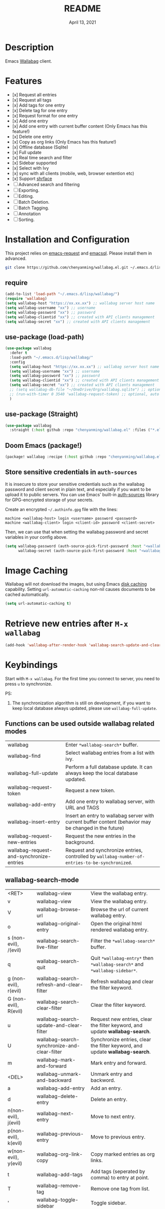 #+TITLE:   README
#+DATE:    April 13, 2021
#+SINCE:   <replace with next tagged release version>
#+STARTUP: inlineimages nofold

* Table of Contents :TOC_1:noexport:
- [[#description][Description]]
- [[#features][Features]]
- [[#installation-and-configuration][Installation and Configuration]]
- [[#image-caching][Image Caching]]
- [[#retrive-new-entries-after-m-x-wallabag][Retrive new entries after =M-x wallabag=]]
- [[#keybindings][Keybindings]]
- [[#change-logs][Change logs]]

* Description
Emacs [[https://github.com/wallabag/wallabag][Wallabag]] client.
#+attr_org: :width 600px
[[file:homepage.png]]

* Features

- [x] Request all entries
- [x] Request all tags
- [x] Add tags for one entry
- [x] Delete tag for one entry
- [x] Request format for one entry
- [x] Add one entry
- [x] Add one entry with current buffer content (Only Emacs has this feature!)
- [x] Delete one entry
- [x] Copy as org links (Only Emacs has this feature!)
- [x] Offline database (Sqlite)
- [x] Full update
- [x] Real time search and filter
- [x] Sidebar supported
- [x] Select with Ivy
- [x] sync with all clients (mobile, web, browser extention etc)
- [x] Support [[https://github.com/chenyanming/shrface][shrface]]
- [ ] Advanced search and filtering
- [ ] Exporting.
- [ ] Editing.
- [ ] Batch Deletion.
- [ ] Batch Tagging.
- [ ] Annotation
- [ ] Sorting.

* Installation and Configuration
This project relies on [[https://github.com/tkf/emacs-request][emacs-request]] and [[https://github.com/skeeto/emacsql][emacsql]]. Please install them in advanced.

#+begin_src sh
git clone https://github.com/chenyanming/wallabag.el.git ~/.emacs.d/lisp/wallabag/
#+end_src

** require
#+BEGIN_SRC emacs-lisp
(add-to-list 'load-path "~/.emacs.d/lisp/wallabag/")
(require 'wallabag)
(setq wallabag-host "https://xx.xx.xx") ;; wallabag server host name
(setq wallabag-username "xx") ;; username
(setq wallabag-password "xx") ;; password
(setq wallabag-clientid "xx") ;; created with API clients management
(setq wallabag-secret "xx") ;; created with API clients management
#+END_SRC

** use-package (load-path)
#+begin_src emacs-lisp
(use-package wallabag
  :defer t
  :load-path "~/.emacs.d/lisp/wallabag/"
  :config
  (setq wallabag-host "https://xx.xx.xx") ;; wallabag server host name
  (setq wallabag-username "xx") ;; username
  (setq wallabag-password "xx") ;; password
  (setq wallabag-clientid "xx") ;; created with API clients management
  (setq wallabag-secret "xx") ;; created with API clients management
  ;; (setq wallabag-db-file "~/OneDrive/Org/wallabag.sqlite") ;; optional, default is saved to ~/.emacs.d/.cache/wallabag.sqlite
  ;; (run-with-timer 0 3540 'wallabag-request-token) ;; optional, auto refresh token, token should refresh every hour
  )
#+end_src

** use-package (Straight)
#+begin_src emacs-lisp
(use-package wallabag
  :straight (:host github :repo "chenyanming/wallabag.el" :files ("*.el" "*.alist" "*.css")))
#+end_src

** Doom Emacs (package!)
#+begin_src emacs-lisp
(package! wallabag :recipe (:host github :repo "chenyanming/wallabag.el" :files ("*.el" "*.alist" "*.css")))
#+end_src
** Store sensitive credentials in ~auth-sources~
It is insecure to store your sensitive credentials such as the wallabag password and client secret
in plain text, and especially if you want to be upload it to public servers. You can use Emacs'
built-in [[https://www.gnu.org/software/emacs/manual/html_mono/auth.html][auth-sources]] library for GPG-encrypted storage of your secrets.

Create an encrypted =~/.authinfo.gpg= file with the lines:
#+begin_src
machine <wallabag-host> login <username> password <password>
machine <wallabag-client> login <client-id> password <client-secret>
#+end_src

Then, we can use that when setting the wallabag password and secret variables in your config above.
#+begin_src emacs-lisp
  (setq wallabag-password (auth-source-pick-first-password :host "<wallabag-host>")
        wallabag-secret (auth-source-pick-first-password :host "<wallabag-client>"))
#+end_src


* Image Caching
Wallabag will not download the images, but using Emacs [[https://www.gnu.org/software/emacs/manual/html_node/url/Disk-Caching.html][disk caching]] capability. Setting ~url-automatic-caching~ non-nil causes documents to be cached automatically.
#+begin_src emacs-lisp
(setq url-automatic-caching t)
#+end_src

* Retrieve new entries after =M-x wallabag=
#+begin_src emacs-lisp
(add-hook 'wallabag-after-render-hook 'wallabag-search-update-and-clear-filter)
#+end_src

* Keybindings
Start with ~M-x wallabag~. 
For the first time you connect to server, you need to press ~u~ to synchronize.

PS: 
1. The synchronization algorithm is still on development, if you want to keep local database always updated, please use ~wallabag-full-update~.

** Functions can be used outside wallabag related modes
| wallabag                                 | Enter ~*wallabag-search*~ buffer.                                                                        |
| wallabag-find                            | Select wallabag entries from a list with ivy.                                                          |
| wallabag-full-update                     | Perform a full database update. It can always keep the local database updated.                         |
| wallabag-request-token                   | Request a new token.                                                                                   |
| wallabag-add-entry                       | Add one entry to wallabag server, with URL and TAGS                                                    |
| wallabag-insert-entry                    | Insert an entry to wallabag server with current buffer content (behavior may be changed in the future) |
| wallabag-request-new-entries             | Request the new entries in the background.                                                             |
| wallabag-request-and-synchronize-entries | Request and synchronize entries, controlled by ~wallabag-number-of-entries-to-be-synchronized~.          |

** wallabag-search-mode

    | <RET>                 | wallabag-view                                | View the wallabag entry.                                                   |
    | v                     | wallabag-view                                | View the wallabag entry.                                                   |
    | V                     | wallabag-browse-url                          | Browse the url of current wallabag entry.                                  |
    | o                     | wallabag-original-entry                      | Open the original html rendered wallabag entry.                            |
    | s (non-evil), /(evil) | wallabag-search-live-filter                  | Filter the ~*wallabag-search*~ buffer.                                       |
    | q                     | wallabag-search-quit                         | Quit ~*wallabag-entry*~ then ~*wallabag-search*~ and ~*wallabag-sidebar*~.       |
    | g (non-evil), r(evil) | wallabag-search-refresh-and-clear-filter     | Refresh wallabag and clear the filter keyword.                             |
    | G (non-evil), R(evil) | wallabag-search-clear-filter                 | Clear the filter keyword.                                                  |
    | u                     | wallabag-search-update-and-clear-filter      | Request new entries, clear the filter keyword, and update *wallabag-search*. |
    | U                     | wallabag-search-synchronize-and-clear-filter | Synchronize entries, clear the filter keyword, and update *wallabag-search*. |
    | m                     | wallabag-mark-and-forward                    | Mark entry and forward.                                                    |
    | <DEL>                 | wallabag-unmark-and-backward                 | Unmark entry and backword.                                                 |
    | a                     | wallabag-add-entry                           | Add an entry.                                                              |
    | d                     | wallabag-delete-entry                        | Delete an entry.                                                           |
    | n(non-evil), j(evil)  | wallabag-next-entry                          | Move to next entry.                                                        |
    | p(non-evil), k(evil)  | wallabag-previous-entry                      | Move to previous entry.                                                    |
    | w(non-evil), y(evil)  | wallabag-org-link-copy                       | Copy marked entries as org links.                                          |
    | t                     | wallabag-add-tags                            | Add tags (seperated by comma) to entry at point.                           |
    | T                     | wallabag-remove-tag                          | Remove one tag from list.                                                  |
    | '                     | wallabag-toggle-sidebar                      | Toggle sidebar.                                                            |
    | x                     | wallabag-update-entry-archive                | Toggle archive (Read/Unread).                                              |
    | f                     | wallabag-update-entry-starred                | Toggle star (favorites).                                                   |
    | i                     | wallabag-update-entry-title                  | Update title.                                                              |
    | I                     | wallabag-update-entry-origin_url             | Update origin url (from where you found it).                               |

** wallabag-entry-mode
    | r       | wallabag-view           | Refresh wallabag entry.                         |
    | M-x     | wallabag-browse-url     | Browse the url of current wallabag entry.       |
    | o       | wallabag-original-entry | Open the original html rendered wallabag entry. |
    | q       | wallabag-entry-quit     | Quit ~*wallabag-entry*~.                          |
    | mouse-1 | wallabag-mouse-1        | Browse the url.                                 |
    | ret     | wallabag-ret            | Browse the url.                                 |

** wallabag-sidebar-mode

    | '                     | wallabag-toggle-sidebar            | Toggle sidebar.           |
    | <RET>                 | wallabag-sidebar-find-tag          | Filter by tag at point.   |
    | g (non-evil), r(evil) | wallabag-search-clear-filter       | Clear the filter keyword. |
    | G (non-evil), R(evil) | wallabag-search-clear-filter       | Clear the filter keyword. |
    | n                     | wallabag-sidebar-find-next-tag     | Filter by next tag.       |
    | p                     | wallabag-sidebar-find-previous-tag | Filter by previous tag.   |
    | q                     | wallabag-sidebar-quit              | Quit sidebar.             |

* Change logs
** =2021-04-13=
Version *1.1.0*:
- Add ~wallabag-request-new-entries~. It only retrieves and update the new entries.
- Add ~wallabag-search-synchronize-and-clear-filter~, and bind to ~U~.
- Rename ~wallabag-request-entries~ to ~wallabag-request-and-synchronize-entries~.
- Rename ~wallabag-number-of-entries-to-be-retrieved~ to ~wallabag-number-of-entries-to-be-synchronized~.

** =2021-04-13=
Version *1.0.0*:
